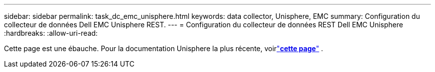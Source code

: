 ---
sidebar: sidebar 
permalink: task_dc_emc_unisphere.html 
keywords: data collector, Unisphere, EMC 
summary: Configuration du collecteur de données Dell EMC Unisphere REST. 
---
= Configuration du collecteur de données REST Dell EMC Unisphere
:hardbreaks:
:allow-uri-read: 


[role="lead"]
Cette page est une ébauche.  Pour la documentation Unisphere la plus récente, voirlink:task_dc_emc_unisphere_rest.html["*cette page*"] .
